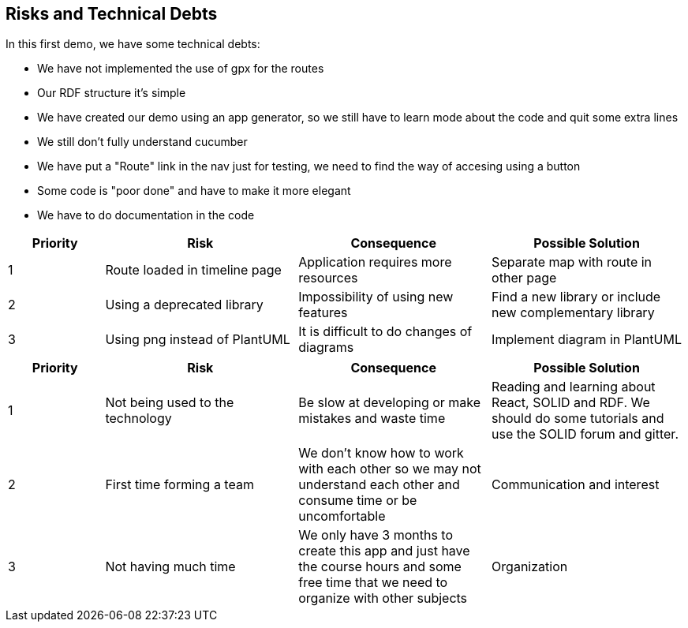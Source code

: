 [[section-technical-risks]]
== Risks and Technical Debts

In this first demo, we have some technical debts:

* We have not implemented the use of gpx for the routes
* Our RDF structure it's simple
* We have created our demo using an app generator, so we still have to learn mode about the code and quit some extra lines
* We still don't fully understand cucumber
* We have put a "Route" link in the nav just for testing, we need to find the way of accesing using a button
* Some code is "poor done" and have to make it more elegant
* We have to do documentation in the code

[options="header",cols="1,2,2,2"]
|===
| Priority | Risk | Consequence | Possible Solution
|1| Route loaded in timeline page | Application requires more resources | Separate map with route in other page
|2| Using a deprecated library | Impossibility of using new features | Find a new library or include new complementary library
|3| Using png instead of PlantUML | It is difficult to do changes of diagrams | Implement diagram in PlantUML
|===

[options="header",cols="1,2,2,2"]
|===
|Priority|Risk |Consequence | Possible Solution
| 1|Not being used to the technology | Be slow at developing or make mistakes and waste time | Reading and learning about React, SOLID and RDF. We should do some tutorials and use the SOLID forum and gitter.
|2| First time forming a team| We don't know how to work with each other so we may not understand each other and consume time or be uncomfortable | Communication and interest
|3|  Not having much time | We only have 3 months to create this app and just have the course hours and some free time that we need to organize with other subjects | Organization
|===